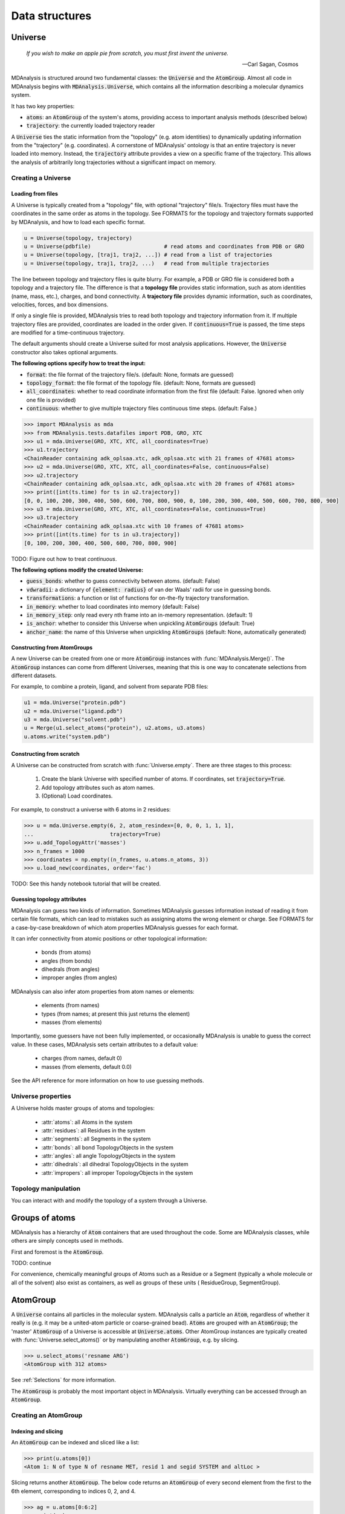 .. -*- coding: utf-8 -*-

Data structures
~~~~~~~~~~~~~~~

====================
Universe
====================

    *If you wish to make an apple pie from scratch, you must first invent the universe.*

    -- Carl Sagan, Cosmos

MDAnalysis is structured around two fundamental classes: the :code:`Universe` and the :code:`AtomGroup`. Almost all code in MDAnalysis begins with :code:`MDAnalysis.Universe`, which contains all the information describing a molecular dynamics system. 

It has two key properties:

* :code:`atoms`: an :code:`AtomGroup` of the system's atoms, providing access to important analysis methods (described below)
* :code:`trajectory`: the currently loaded trajectory reader

A :code:`Universe` ties the static information from the "topology" (e.g. atom identities) to dynamically updating information from the "trajectory" (e.g. coordinates). A cornerstone of MDAnalysis' ontology is that an entire trajectory is never loaded into memory. Instead, the :code:`trajectory` attribute provides a view on a specific frame of the trajectory. This allows the analysis of arbitrarily long trajectories without a significant impact on memory. 

Creating a Universe
===================

------------------
Loading from files
------------------

A Universe is typically created from a "topology" file, with optional "trajectory" file/s. Trajectory files must have the coordinates in the same order as atoms in the topology. See FORMATS for the topology and trajectory formats supported by MDAnalysis, and how to load each specific format.

.. code-block:: python

    u = Universe(topology, trajectory)          
    u = Universe(pdbfile)                       # read atoms and coordinates from PDB or GRO
    u = Universe(topology, [traj1, traj2, ...]) # read from a list of trajectories
    u = Universe(topology, traj1, traj2, ...)   # read from multiple trajectories

The line between topology and trajectory files is quite blurry. For example, a PDB or GRO file is considered both a topology and a trajectory file. The difference is that a **topology file** provides static information, such as atom identities (name, mass, etc.), charges, and bond connectivity. A **trajectory file** provides dynamic information, such as coordinates, velocities, forces, and box dimensions. 

If only a single file is provided, MDAnalysis tries to read both topology and trajectory information from it. If multiple trajectory files are provided, coordinates are loaded in the order given. If :code:`continuous=True` is passed, the time steps are modified for a time-continuous trajectory.

The default arguments should create a Universe suited for most analysis applications. However, the :code:`Universe` constructor also takes optional arguments.


**The following options specify how to treat the input:**

* :code:`format`: the file format of the trajectory file/s. (default: None, formats are guessed)
* :code:`topology_format`: the file format of the topology file. (default: None, formats are guessed)
* :code:`all_coordinates`: whether to read coordinate information from the first file (default: False. Ignored when only one file is provided)
* :code:`continuous`: whether to give multiple trajectory files continuous time steps. (default: False.)

.. code-block:: python

    >>> import MDAnalysis as mda
    >>> from MDAnalysis.tests.datafiles import PDB, GRO, XTC
    >>> u1 = mda.Universe(GRO, XTC, XTC, all_coordinates=True)
    >>> u1.trajectory
    <ChainReader containing adk_oplsaa.xtc, adk_oplsaa.xtc with 21 frames of 47681 atoms>
    >>> u2 = mda.Universe(GRO, XTC, XTC, all_coordinates=False, continuous=False)
    >>> u2.trajectory
    <ChainReader containing adk_oplsaa.xtc, adk_oplsaa.xtc with 20 frames of 47681 atoms>
    >>> print([int(ts.time) for ts in u2.trajectory])
    [0, 0, 100, 200, 300, 400, 500, 600, 700, 800, 900, 0, 100, 200, 300, 400, 500, 600, 700, 800, 900]
    >>> u3 = mda.Universe(GRO, XTC, XTC, all_coordinates=False, continuous=True)
    >>> u3.trajectory
    <ChainReader containing adk_oplsaa.xtc with 10 frames of 47681 atoms>
    >>> print([int(ts.time) for ts in u3.trajectory])
    [0, 100, 200, 300, 400, 500, 600, 700, 800, 900]

TODO: Figure out how to treat `continuous`.

**The following options modify the created Universe:**

* :code:`guess_bonds`: whether to guess connectivity between atoms. (default: False)
* :code:`vdwradii`: a dictionary of :code:`{element: radius}` of van der Waals' radii for use in guessing bonds.
* :code:`transformations`: a function or list of functions for on-the-fly trajectory transformation.
* :code:`in_memory`: whether to load coordinates into memory (default: False)
* :code:`in_memory_step`: only read every nth frame into an in-memory representation. (default: 1)
* :code:`is_anchor`: whether to consider this Universe when unpickling :code:`AtomGroups` (default: True)
* :code:`anchor_name`: the name of this Universe when unpickling :code:`AtomGroups` (default: None, automatically generated)

----------------------------
Constructing from AtomGroups
----------------------------

A new Universe can be created from one or more :code:`AtomGroup` instances with :func:`MDAnalysis.Merge()`. The :code:`AtomGroup` instances can come from different Universes, meaning that this is one way to concatenate selections from different datasets. 

For example, to combine a protein, ligand, and solvent from separate PDB files:

.. code-block:: python

    u1 = mda.Universe("protein.pdb")
    u2 = mda.Universe("ligand.pdb")
    u3 = mda.Universe("solvent.pdb")
    u = Merge(u1.select_atoms("protein"), u2.atoms, u3.atoms)
    u.atoms.write("system.pdb")

-------------------------
Constructing from scratch
-------------------------

A Universe can be constructed from scratch with :func:`Universe.empty`. There are three stages to this process:

    #. Create the blank Universe with specified number of atoms. If coordinates, set :code:`trajectory=True`. 
    #. Add topology attributes such as atom names.
    #. (Optional) Load coordinates. 

For example, to construct a universe with 6 atoms in 2 residues:

.. code-block::

    >>> u = mda.Universe.empty(6, 2, atom_resindex=[0, 0, 0, 1, 1, 1],
    ...                        trajectory=True)
    >>> u.add_TopologyAttr('masses')
    >>> n_frames = 1000
    >>> coordinates = np.empty((n_frames, u.atoms.n_atoms, 3))
    >>> u.load_new(coordinates, order='fac')

TODO: See this handy notebook tutorial that will be created.

----------------------------
Guessing topology attributes
----------------------------

MDAnalysis can guess two kinds of information. Sometimes MDAnalysis guesses information instead of reading it from certain file formats, which can lead to mistakes such as assigning atoms the wrong element or charge. See FORMATS for a case-by-case breakdown of which atom properties MDAnalysis guesses for each format.

It can infer connectivity from atomic positions or other topological information:

    * bonds (from atoms)
    * angles (from bonds)
    * dihedrals (from angles)
    * improper angles (from angles)

MDAnalysis can also infer atom properties from atom names or elements:

    * elements (from names)
    * types (from names; at present this just returns the element)
    * masses (from elements)

Importantly, some guessers have not been fully implemented, or occasionally MDAnalysis is unable to guess the correct value. In these cases, MDAnalysis sets certain attributes to a default value:

    * charges (from names, default 0)
    * masses (from elements, default 0.0)

See the API reference for more information on how to use guessing methods. 



Universe properties
===================

A Universe holds master groups of atoms and topologies:

    * :attr:`atoms`: all Atoms in the system
    * :attr:`residues`: all Residues in the system
    * :attr:`segments`: all Segments in the system
    * :attr:`bonds`: all bond TopologyObjects in the system
    * :attr:`angles`: all angle TopologyObjects in the system
    * :attr:`dihedrals`: all dihedral TopologyObjects in the system
    * :attr:`impropers`: all improper TopologyObjects in the system


Topology manipulation
=====================

You can interact with and modify the topology of a system through a Universe. 


===============
Groups of atoms
===============

MDAnalysis has a hierarchy of :code:`Atom` containers that are used throughout the code. Some are MDAnalysis classes, while others are simply concepts used in methods.

.. image:: images/classes.png

First and foremost is the :code:`AtomGroup`. 

TODO: continue

For convenience, chemically meaningful groups of Atoms such as a 
Residue or a Segment (typically a whole molecule or all of the solvent) 
also exist as containers, as well as groups of these units (
ResidueGroup, SegmentGroup).


====================
AtomGroup
====================

A :code:`Universe` contains all particles in the molecular system. MDAnalysis calls a particle an :code:`Atom`, regardless of whether it really is (e.g. it may be a united-atom particle or coarse-grained bead). :code:`Atom`\ s are grouped with an :code:`AtomGroup`; the 'master' :code:`AtomGroup` of a Universe is accessible at :code:`Universe.atoms`. Other AtomGroup instances are typically created with :func:`Universe.select_atoms()` or by manipulating another :code:`AtomGroup`, e.g. by slicing.

.. code-block:: python

    >>> u.select_atoms('resname ARG')
    <AtomGroup with 312 atoms>

See :ref:`Selections` for more information.

The :code:`AtomGroup` is probably the most important object in MDAnalysis. Virtually everything can be accessed through an :code:`AtomGroup`. 


Creating an AtomGroup
=====================

--------------------
Indexing and slicing
--------------------

An :code:`AtomGroup` can be indexed and sliced like a list:

.. code-block:: python

    >>> print(u.atoms[0])
    <Atom 1: N of type N of resname MET, resid 1 and segid SYSTEM and altLoc >

Slicing returns another :code:`AtomGroup`. The below code returns an :code:`AtomGroup` of every second element from the first to the 6th element, corresponding to indices 0, 2, and 4.

.. code-block:: python

    >>> ag = u.atoms[0:6:2]
    >>> print(ag)
    <AtomGroup [<Atom 1: N of type N of resname MET, resid 1 and segid SYSTEM and altLoc >, <Atom 3: H2 of type H of resname MET, resid 1 and segid SYSTEM and altLoc >, <Atom 5: CA of type C of resname MET, resid 1 and segid SYSTEM and altLoc >]>
    >>> ag.indices
    array([0, 2, 4])


MDAnalysis also supports fancy indexing: passing a :code:`numpy.ndarray` or a :code:`list`. 

.. code-block:: python

    >>> indices = [0, 3, -1, 10, 3]
    >>> u.atoms[indices].indices
    array([    0,     3, 47680,    10,     3])


Boolean indexing allows you to pass in an array of :code:`True` or :code:`False` values to create a new :code:`AtomGroup` from another. The array must be the same length as the original :code:`AtomGroup`. This allows you to select atoms on conditions.

.. code-block:: python

    >>> arr = u.atoms.resnames == 'ARG'
    >>> arr
    array([False, False, False, ..., False, False, False])
    >>> u.atoms[arr]
    <AtomGroup with 312 atoms>


----------------------------------------
Group operators, set methods, and split
----------------------------------------

An :code:`AtomGroup` can be constructed from others by combining or splitting them. 

:func:`AtomGroup.split()` can create a list of :code:`AtomGroup`\ s by splitting another :code:`AtomGroup` by the 'level' of connectivity: one of *atom*, *residue*, *molecule*, or *segment*. 

.. code-block:: python

    >>> ag1 = u.atoms[:100]
    >>> ag1
    <AtomGroup with 100 atoms>
    >>> ag1.split('residue')
    [<AtomGroup with 19 atoms>,
    <AtomGroup with 24 atoms>,
    <AtomGroup with 19 atoms>,
    <AtomGroup with 19 atoms>,
    <AtomGroup with 19 atoms>]

MDAnalysis supports a number of ways to compare :code:`AtomGroup`\ s or construct a new one: group operators (e.g. :func:`concatenate`, :func:`subtract`) and set methods (e.g. :func:`union`, :func:`difference`). Group operators achieve a similar outcome to set methods. However, a key difference is that :func:`concatenate` and :func:`subtract` preserve the order of the atoms and any duplicates. :func:`union` and :func:`difference` return an :code:`AtomGroup` where each atom is unique, and ordered by its topology index. 

.. code-block:: python

    >>> ag1 = u.atoms[1:6]
    >>> ag2 = u.atoms[8:3:-1]
    >>> concat = ag1 + ag2
    >>> concat.indices
    array([1, 2, 3, 4, 5, 8, 7, 6, 5, 4])
    >>> union = ag1 | ag2
    >>> union.indices
    array([1, 2, 3, 4, 5, 6, 7, 8])


Available operators
-------------------

Unlike set methods and atom selection language, concatenation and subtraction keep the order of the atoms as well as duplicates.

+-------------------------------+------------+----------------------------+
| Operation                     | Equivalent | Result                     |
+===============================+============+============================+
| ``len(s)``                    |            | number of atoms            |
|                               |            | in the group               |
+-------------------------------+------------+----------------------------+
| ``s == t``                    |            | test if ``s`` and ``t``    |
|                               |            | contain the same elements  |
|                               |            | in the same order          |
+-------------------------------+------------+----------------------------+
| ``s.concatenate(t)``          | ``s + t``  | new Group with elements    |
|                               |            | from ``s`` and from ``t``  |
+-------------------------------+------------+----------------------------+
| ``s.subtract(t)``             |            | new Group with elements    |
|                               |            | from ``s`` that are not    |
|                               |            | in ``t``                   |
+-------------------------------+------------+----------------------------+

Available set methods
---------------------

Each of these methods create groups that are sorted sets of unique :code:`Atom`\ s.

+-------------------------------+------------+----------------------------+
| Operation                     | Equivalent | Result                     |
+===============================+============+============================+
| ``s.isdisjoint(t)``           |            | ``True`` if ``s`` and      |
|                               |            | ``t`` do not share         |
|                               |            | elements                   |
+-------------------------------+------------+----------------------------+
| ``s.issubset(t)``             |            | test if all elements of    |
|                               |            | ``s`` are part of ``t``    |
+-------------------------------+------------+----------------------------+
| ``s.is_strict_subset(t)``     |            | test if all elements of    |
|                               |            | ``s`` are part of ``t``,   |
|                               |            | and ``s != t``             |
+-------------------------------+------------+----------------------------+
| ``s.issuperset(t)``           |            | test if all elements of    |
|                               |            | ``t`` are part of ``s``    |
+-------------------------------+------------+----------------------------+
| ``s.is_strict_superset(t)``   |            | test if all elements of    |
|                               |            | ``t`` are part of ``s``,   |
|                               |            | and ``s != t``             |
+-------------------------------+------------+----------------------------+
| ``s.union(t)``                | ``s | t``  | new Group with elements    |
|                               |            | from both ``s`` and ``t``  |
+-------------------------------+------------+----------------------------+
| ``s.intersection(t)``         | ``s & t``  | new Group with elements    |
|                               |            | common to ``s`` and ``t``  |
+-------------------------------+------------+----------------------------+
| ``s.difference(t)``           | ``s - t``  | new Group with elements of |
|                               |            | ``s`` that are not in ``t``|
+-------------------------------+------------+----------------------------+
| ``s.symmetric_difference(t)`` | ``s ^ t``  | new Group with elements    |
|                               |            | that are part of ``s`` or  |
|                               |            | ``t`` but not both         |
+-------------------------------+------------+----------------------------+

-----------------------
Constructing from Atoms
-----------------------

An :code:`AtomGroup` can be created from an iterable of :code:`Atom`\ s:

.. code-block:: python

    >>> atom1 = u.atoms[4]
    >>> atom2 = u.atoms[6]
    >>> atom3 = u.atoms[2]
    >>> ag = mda.AtomGroup([atom1, atom2, atom3])
    >>> print(ag)
    <AtomGroup [<Atom 5: CA of type C of resname MET, resid 1 and segid SYSTEM and altLoc >, <Atom 7: CB of type C of resname MET, resid 1 and segid SYSTEM and altLoc >, <Atom 3: H2 of type H of resname MET, resid 1 and segid SYSTEM and altLoc >]>


Or from providing a list of indices and the Universe that the :code:`Atom`\ s belong to:

.. code-block:: python

    >>> ag = mda.AtomGroup([4, 6, 2], u)
    >>> print(ag)
    <AtomGroup [<Atom 5: CA of type C of resname MET, resid 1 and segid SYSTEM and altLoc >, <Atom 7: CB of type C of resname MET, resid 1 and segid SYSTEM and altLoc >, <Atom 3: H2 of type H of resname MET, resid 1 and segid SYSTEM and altLoc >]>

-----------------------
Order and uniqueness
-----------------------

These methods of creating an :code:`AtomGroup` result in a sorted, unique list of atoms:

    * Atom selection language
    * Slicing
    * Boolean indexing
    * Set methods
    * :func:`AtomGroup.split`
    
These methods return a user-ordered :code:`AtomGroup` that can contain duplicates:

    * Fancy indexing (with arrays or lists)
    * Group operations (:func:`concatenate` and :func:`subtract`)
    * Constructing directly from :code:`Atom`\ s


Methods
================

Most of the analysis functionality in MDAnalysis is implemented in the analysis module, but many interesting methods can be accessed from an :code:`AtomGroup` directly. 

----------------
Topology objects
----------------

An :code:`AtomGroup` can be represented as a bond, angle, dihedral angle, or improper angle :class:`TopologyObject` through the respective properties:

    * :attr:`bond`
    * :attr:`angle`
    * :attr:`dihedral`
    * :attr:`improper`

The :code:`AtomGroup` must contain the corresponding number of atoms, in the desired order. For example, a bond cannot be created from three atoms.

.. code-block:: python

    >>> u.atoms[[3, 4, 2]].bond
    Traceback (most recent call last):
    File "<stdin>", line 1, in <module>
    File "/Users/lily/pydev/mdanalysis/package/MDAnalysis/core/groups.py", line 2954, in bond
        "bond only makes sense for a group with exactly 2 atoms")
    ValueError: bond only makes sense for a group with exactly 2 atoms

However, the angle Atom 2 ----- Atom 4 ------ Atom 3 can be calculated, even if the atoms are not connected with bonds.

.. code-block:: python

    >>> a = u.atoms[[3, 4, 2]].angle
    >>> a
    <Angle between: Atom 2, Atom 4, Atom 3>
    >>> a.angle
    <bound method Angle.angle of <Angle between: Atom 2, Atom 4, Atom 3>>
    >>> a.angle()
    47.63986538582528
    >>> a.value()
    47.63986538582528

The value of each topology object can be calculated with :func:`value`, or the name of the topology object (:func:`angle` in this case). See `Topology Objects`_ for more you can do.

.. _Topology Objects: placeholder

----------------------
Groupby and accumulate
----------------------

An :code:`AtomGroup` can be split into 

* Groupby
* accumulate

----------------
Analysis methods
----------------



* bbox
* bsphere
* center
* center_of_geometry
* center_of_mass
* centroid
* dimensions
* forces
* guess_bonds
* pack_into_box
* positions
* unwrap
* velocities
* wrap

--------------------
Manipulation methods
--------------------

* rotate
* rotate_by
* transform
* translate



